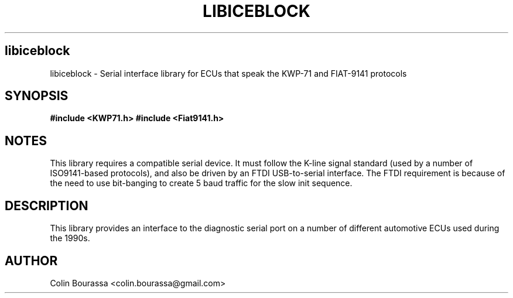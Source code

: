 .TH LIBICEBLOCK 3
.SH libiceblock
libiceblock - Serial interface library for ECUs that speak the KWP-71 and FIAT-9141 protocols

.SH SYNOPSIS
.B #include <KWP71.h>
.B #include <Fiat9141.h>

.SH NOTES
This library requires a compatible serial device. It must follow the K-line signal standard (used by a number of ISO9141-based protocols), and also be driven by an FTDI USB-to-serial interface. The FTDI requirement is because of the need to use bit-banging to create 5 baud traffic for the slow init sequence.

.SH DESCRIPTION
This library provides an interface to the diagnostic serial port on a number of different automotive ECUs used during the 1990s.

.SH AUTHOR
Colin Bourassa <colin.bourassa@gmail.com>

